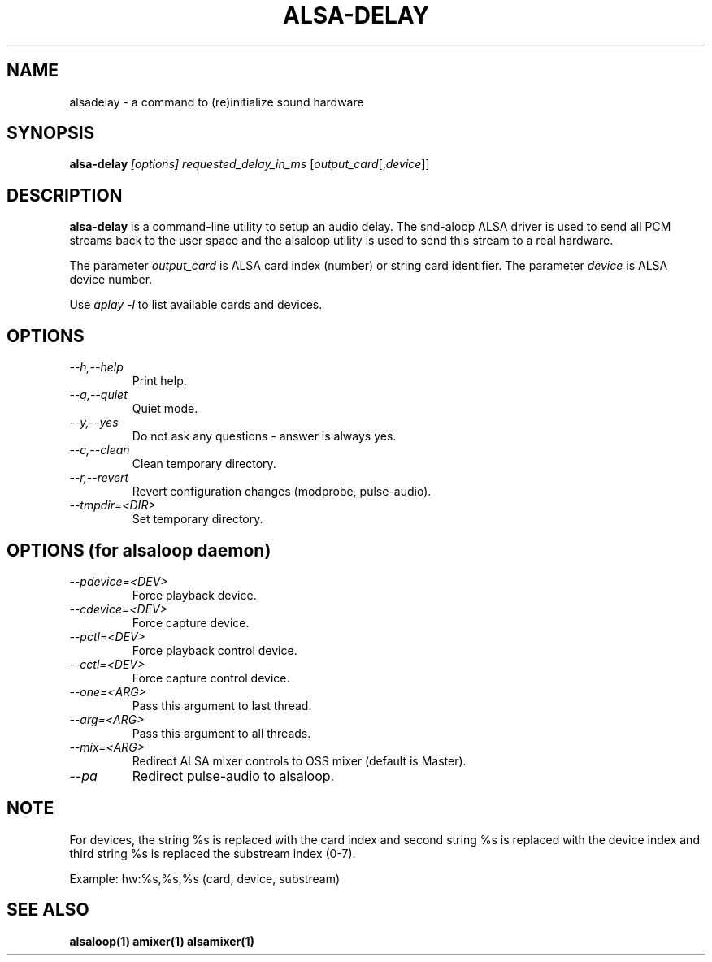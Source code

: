 .TH ALSA-DELAY 1 "13 January 2016"
.SH NAME
alsadelay \- a command to (re)initialize sound hardware

.SH SYNOPSIS
\fBalsa-delay\fP \fI[options]\fP \fIrequested_delay_in_ms\fP [\fIoutput_card\fP[,\fIdevice\fP]]

.SH DESCRIPTION
\fBalsa-delay\fP is a command\-line utility to setup an audio
delay. The snd-aloop ALSA driver is used to send all PCM streams
back to the user space and the alsaloop utility is used to send
this stream to a real hardware.

The parameter \fIoutput_card\fP is ALSA card index (number) or
string card identifier. The parameter \fIdevice\fP is ALSA device number.

Use \fIaplay -l\fP to list available cards and devices.


.SH OPTIONS
.TP
\fI\-\-h,\-\-help\fP
Print help.
.TP
\fI\-\-q,\-\-quiet\fP
Quiet mode.
.TP
\fI\-\-y,\-\-yes\fP
Do not ask any questions - answer is always yes.
.TP
\fI\-\-c,\-\-clean\fP
Clean temporary directory.
.TP
\fI\-\-r,\-\-revert\fP
Revert configuration changes (modprobe, pulse-audio).
.TP
\fI\-\-tmpdir=<DIR>\fP
Set temporary directory.

.SH OPTIONS (for alsaloop daemon)
.TP
\fI\-\-pdevice=<DEV>\fP
Force playback device.
.TP
\fI\-\-cdevice=<DEV>\fP
Force capture device.
.TP
\fI\-\-pctl=<DEV>\fP
Force playback control device.
.TP
\fI\-\-cctl=<DEV>\fP
Force capture control device.
.TP
\fI\-\-one=<ARG>\fP
Pass this argument to last thread.
.TP
\fI\-\-arg=<ARG>\fP
Pass this argument to all threads.
.TP
\fI\-\-mix=<ARG>\fP
Redirect ALSA mixer controls to OSS mixer (default is Master).
.TP
\fI\-\-pa\fP
Redirect pulse-audio to alsaloop.

.SH NOTE

For devices, the string %s is replaced with the card index
and second string %s is replaced with the device index
and third string %s is replaced the substream index (0-7).

Example: hw:%s,%s,%s (card, device, substream)

.SH SEE ALSO
\fB
alsaloop(1)
amixer(1)
alsamixer(1)
